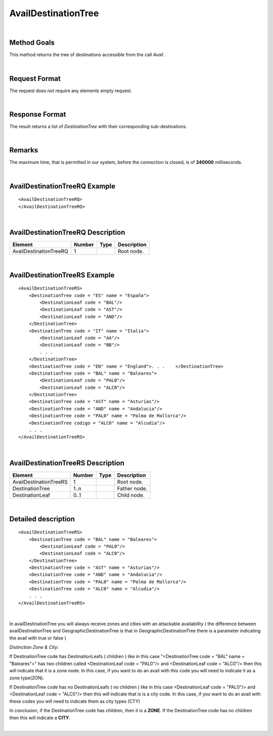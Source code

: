 .. highlight:: xml

AvailDestinationTree
====================

|

Method Goals
------------

This method returns the tree of destinations accessible from the call
*Avail* .

|

Request Format
--------------

The request does not require any elements empty request.

|

Response Format
---------------

The result returns a list of *DestinationTree* with their
corresponding sub-destinations.

|

Remarks
-------

The maximum time, that is permitted in our system, before the connection is closed,  is of **240000** milliseconds.

|

AvailDestinationTreeRQ Example
------------------------------

::

    <AvailDestinationTreeRQ>
    </AvailDestinationTreeRQ>

|

AvailDestinationTreeRQ Description
----------------------------------

+------------------------+----------+----------+---------------------------------------------------------------------------------------------+
| Element                | Number   | Type     | Description                                                                                 |
+========================+==========+==========+=============================================================================================+
| AvailDestinationTreeRQ | 1        |          | Root node.                                                                                  |
+------------------------+----------+----------+---------------------------------------------------------------------------------------------+

|

AvailDestinationTreeRS Example
------------------------------

::

    <AvailDestinationTreeRS>
        <DestinationTree code = "ES" name = "España">
            <DestinationLeaf code = "BAL"/>
            <DestinationLeaf code = "AST"/>
            <DestinationLeaf code = "AND"/>
        </DestinationTree>
        <DestinationTree code = "IT" name = "Italia">
            <DestinationLeaf code = "AA"/>
            <DestinationLeaf code = "BB"/>
            . . .
        </DestinationTree>
        <DestinationTree code = "EN" name = "England">. . .    </DestinationTree>
        <DestinationTree code = "BAL" name = "Baleares">
            <DestinationLeaf code = "PAL0"/>
            <DestinationLeaf code = "ALC0"/>
        </DestinationTree>
        <DestinationTree code = "AST" name = "Asturias"/>
        <DestinationTree code = "AND" name = "Andalucia"/>
        <DestinationTree code = "PAL0" name = "Palma de Mallorca"/>
        <DestinationTree codigo = "ALC0" name = "Alcudia"/>
        . . .
    </AvailDestinationTreeRS>

|

AvailDestinationTreeRS Description
----------------------------------

+------------------------+----------+----------+---------------------------------------------------------------------------------------------+
| Element                | Number   | Type     | Description                                                                                 |
+========================+==========+==========+=============================================================================================+
| AvailDestinationTreeRS | 1        |          | Root node.                                                                                  |
+------------------------+----------+----------+---------------------------------------------------------------------------------------------+
| DestinationTree        | 1..n     |          | Father node.                                                                                |
+------------------------+----------+----------+---------------------------------------------------------------------------------------------+
| DestinationLeaf        | 0..1     |          | Child node.                                                                                 |
+------------------------+----------+----------+---------------------------------------------------------------------------------------------+

|

Detailed description
--------------------

::

    <AvailDestinationTreeRS>
        <DestinationTree code = "BAL" name = "Baleares">
            <DestinationLeaf code = "PAL0"/>
            <DestinationLeaf code = "ALC0"/>
        </DestinationTree>
        <DestinationTree code = "AST" name = "Asturias"/>
        <DestinationTree code = "AND" name = "Andalucia"/>
        <DestinationTree code = "PAL0" name = "Palma de Mallorca"/>
        <DestinationTree code = "ALC0" name = "Alcudia"/>
        . . .
    </AvailDestinationTreeRS>
    
|

In availDestinationTree you will always receive zones and cities with an attackable availability ( the
difference between availDestinationTree and GeographicDestinationTree is that in GeographicDestinationTree
there is a parameter indicating the avail with true or false )


*Distinction Zone & City:*

If DestinationTree code has DestinationLeafs ( children ) like in this case 
"<DestinationTree code = "BAL" name = "Baleares">" has two children called <DestinationLeaf code = "PAL0"/> and
<DestinationLeaf code = "ALC0"/> then this will indicate that it is a zone node.  In this case, if you want to 
do an avail with this code you will need to indicate it as a zone type(ZON).

If DestinationTree code has no DestinationLeafs ( no children ) like in this case <DestinationLeaf code = "PAL0"/> 
and <DestinationLeaf code = "ALC0"/> then this will indicate that is is a city code. In this case, if you want to do an avail 
with these codes you will need to indicate them as city types (CTY)

In conclusion, if the DestinationTree code has children, then it is a **ZONE**. If the DestinationTree code 
has no children then this will indicate a **CITY**.

|
